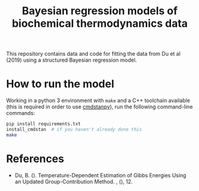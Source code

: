 #+TITLE: Bayesian regression models of biochemical thermodynamics data

This repository contains data and code for fitting the data from Du et al
(2019) using a structured Bayesian regression model.

* How to run the model

Working in a python 3 environment with ~make~ and a C++ toolchain available
(this is required in order to use [[https://cmdstanpy.readthedocs.io/en/latest/getting_started.html][cmdstanpy]]), run the following command-line
commands:

#+begin_src bash
pip install requirements.txt
install_cmdstan  # if you haven't already done this
make
#+end_src

* References
- Du, B. (). Temperature-Dependent Estimation of Gibbs Energies Using an
  Updated Group-Contribution Method. , (), 12.
